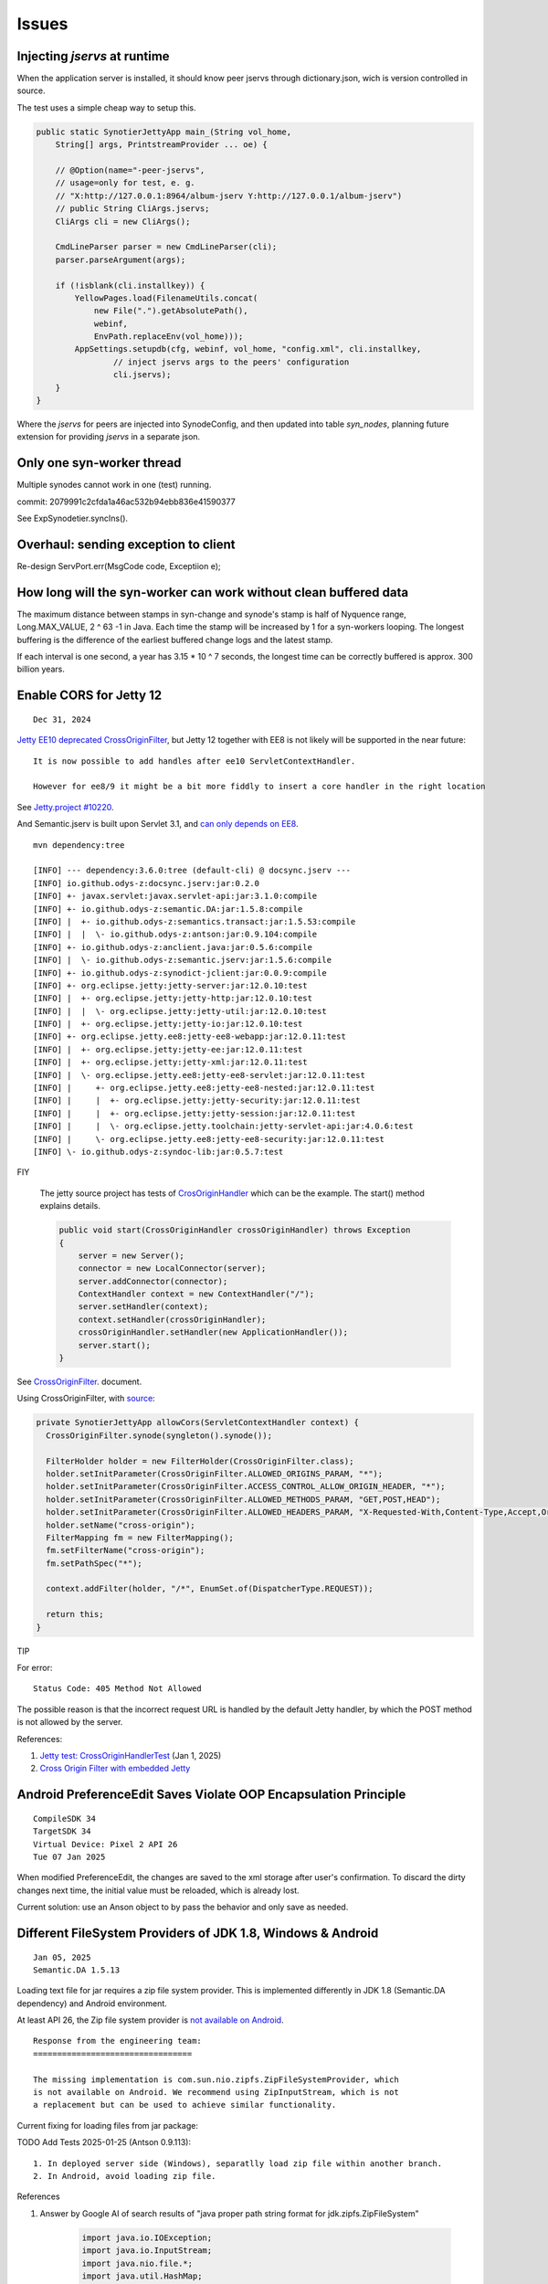 Issues
======

Injecting *jservs* at runtime
-----------------------------

When the application server is installed, it should know peer jservs
through dictionary.json, wich is version controlled in source.

The test uses a simple cheap way to setup this.

.. code-block:: java

    public static SynotierJettyApp main_(String vol_home,
        String[] args, PrintstreamProvider ... oe) {

        // @Option(name="-peer-jservs",
        // usage=only for test, e. g.
        // "X:http://127.0.0.1:8964/album-jserv Y:http://127.0.0.1/album-jserv")
        // public String CliArgs.jservs;
        CliArgs cli = new CliArgs();

        CmdLineParser parser = new CmdLineParser(cli);
        parser.parseArgument(args);

        if (!isblank(cli.installkey)) {
            YellowPages.load(FilenameUtils.concat(
                new File(".").getAbsolutePath(),
                webinf,
                EnvPath.replaceEnv(vol_home)));
            AppSettings.setupdb(cfg, webinf, vol_home, "config.xml", cli.installkey,
                    // inject jservs args to the peers' configuration
                    cli.jservs);
        }
    }
..

Where the *jservs* for peers are injected into SynodeConfig, and then updated into
table *syn_nodes*, planning future extension for providing *jservs* in a separate json. 

Only one syn-worker thread
--------------------------

Multiple synodes cannot work in one (test) running.

commit: 2079991c2cfda1a46ac532b94ebb836e41590377

See ExpSynodetier.syncIns().

Overhaul: sending exception to client
-------------------------------------

Re-design ServPort.err(MsgCode code, Exceptiion e);

How long will the syn-worker can work without clean buffered data
-----------------------------------------------------------------

The maximum distance between stamps in syn-change and synode's stamp is half of
Nyquence range, Long.MAX_VALUE, 2 ^ 63 -1 in Java. Each time the stamp will be
increased by 1 for a syn-workers looping. The longest buffering is the difference
of the earliest buffered change logs and the latest stamp.

If each interval is one second, a year has 3.15 * 10 ^ 7 seconds, the longest time
can be correctly buffered is approx. 300 billion years.

Enable CORS for Jetty 12
------------------------

::

    Dec 31, 2024

`Jetty EE10 deprecated CrossOriginFilter <https://javadoc.jetty.org/jetty-12/org/eclipse/jetty/ee10/servlets/CrossOriginFilter.html>`_,
but Jetty 12 together with EE8 is not likely will be supported in the near future::

    It is now possible to add handles after ee10 ServletContextHandler.

    However for ee8/9 it might be a bit more fiddly to insert a core handler in the right location

See `Jetty.project #10220 <https://github.com/jetty/jetty.project/issues/10220>`_.

And Semantic.jserv is built upon Servlet 3.1, and
`can only depends on EE8 <https://stackoverflow.com/a/66368511/7362888>`_.

:: 

    mvn dependency:tree

    [INFO] --- dependency:3.6.0:tree (default-cli) @ docsync.jserv ---
    [INFO] io.github.odys-z:docsync.jserv:jar:0.2.0
    [INFO] +- javax.servlet:javax.servlet-api:jar:3.1.0:compile
    [INFO] +- io.github.odys-z:semantic.DA:jar:1.5.8:compile
    [INFO] |  +- io.github.odys-z:semantics.transact:jar:1.5.53:compile
    [INFO] |  |  \- io.github.odys-z:antson:jar:0.9.104:compile
    [INFO] +- io.github.odys-z:anclient.java:jar:0.5.6:compile
    [INFO] |  \- io.github.odys-z:semantic.jserv:jar:1.5.6:compile
    [INFO] +- io.github.odys-z:synodict-jclient:jar:0.0.9:compile
    [INFO] +- org.eclipse.jetty:jetty-server:jar:12.0.10:test
    [INFO] |  +- org.eclipse.jetty:jetty-http:jar:12.0.10:test
    [INFO] |  |  \- org.eclipse.jetty:jetty-util:jar:12.0.10:test
    [INFO] |  +- org.eclipse.jetty:jetty-io:jar:12.0.10:test
    [INFO] +- org.eclipse.jetty.ee8:jetty-ee8-webapp:jar:12.0.11:test
    [INFO] |  +- org.eclipse.jetty:jetty-ee:jar:12.0.11:test
    [INFO] |  +- org.eclipse.jetty:jetty-xml:jar:12.0.11:test
    [INFO] |  \- org.eclipse.jetty.ee8:jetty-ee8-servlet:jar:12.0.11:test
    [INFO] |     +- org.eclipse.jetty.ee8:jetty-ee8-nested:jar:12.0.11:test
    [INFO] |     |  +- org.eclipse.jetty:jetty-security:jar:12.0.11:test
    [INFO] |     |  +- org.eclipse.jetty:jetty-session:jar:12.0.11:test
    [INFO] |     |  \- org.eclipse.jetty.toolchain:jetty-servlet-api:jar:4.0.6:test
    [INFO] |     \- org.eclipse.jetty.ee8:jetty-ee8-security:jar:12.0.11:test
    [INFO] \- io.github.odys-z:syndoc-lib:jar:0.5.7:test

FIY

    The jetty source project has tests of `CrosOriginHandler <https://github.com/jetty/jetty.project/blob/jetty-12.0.11/jetty-core/jetty-server/src/test/java/org/eclipse/jetty/server/handler/CrossOriginHandlerTest.java#L101>`_
    which can be the example. The start() method explains details.

    .. code-block:: java

        public void start(CrossOriginHandler crossOriginHandler) throws Exception
        {
            server = new Server();
            connector = new LocalConnector(server);
            server.addConnector(connector);
            ContextHandler context = new ContextHandler("/");
            server.setHandler(context);
            context.setHandler(crossOriginHandler);
            crossOriginHandler.setHandler(new ApplicationHandler());
            server.start();
        }

See `CrossOriginFilter <https://javadoc.jetty.org/jetty-12/org/eclipse/jetty/ee10/servlets/CrossOriginFilter.html>`_.
document.

Using CrossOriginFilter, with
`source <https://github.com/odys-z/semantic-jserv/blob/one-step/jserv-album/src/main/java/io/oz/syntier/serv/CrossOriginFilter.java>`_:

.. code-block:: java

    private SynotierJettyApp allowCors(ServletContextHandler context) {
      CrossOriginFilter.synode(syngleton().synode());

      FilterHolder holder = new FilterHolder(CrossOriginFilter.class);
      holder.setInitParameter(CrossOriginFilter.ALLOWED_ORIGINS_PARAM, "*");
      holder.setInitParameter(CrossOriginFilter.ACCESS_CONTROL_ALLOW_ORIGIN_HEADER, "*");
      holder.setInitParameter(CrossOriginFilter.ALLOWED_METHODS_PARAM, "GET,POST,HEAD");
      holder.setInitParameter(CrossOriginFilter.ALLOWED_HEADERS_PARAM, "X-Requested-With,Content-Type,Accept,Origin");
      holder.setName("cross-origin");
      FilterMapping fm = new FilterMapping();
      fm.setFilterName("cross-origin");
      fm.setPathSpec("*");
      
      context.addFilter(holder, "/*", EnumSet.of(DispatcherType.REQUEST));
      
      return this;
    }
..

TIP
    
For error::

    Status Code: 405 Method Not Allowed

The possible reason is that the incorrect request URL is handled by the default
Jetty handler, by which the POST method is not allowed by the server.

References:

#. `Jetty test: CrossOriginHandlerTest <https://github.com/jetty/jetty.project/blob/jetty-12.0.11/jetty-core/jetty-server/src/test/java/org/eclipse/jetty/server/handler/CrossOriginHandlerTest.java#L101>`_
   (Jan 1, 2025)

#. `Cross Origin Filter with embedded Jetty <https://stackoverflow.com/questions/28190198/cross-origin-filter-with-embedded-jetty>`_

Android PreferenceEdit Saves Violate OOP Encapsulation Principle
----------------------------------------------------------------

::

    CompileSDK 34
    TargetSDK 34
    Virtual Device: Pixel 2 API 26
    Tue 07 Jan 2025

When modified PreferenceEdit, the changes are saved to the xml storage after user's
confirmation. To discard the dirty changes next time, the initial value must be reloaded,
which is already lost.

.. image:: imgs/00-android-prefs-edit.png
   :height: 5em

.. image:: imgs/00-android-prefs-saving.jpg
   :height: 5em

Current solution: use an Anson object to by pass the behavior and only save as needed.

Different FileSystem Providers of JDK 1.8, Windows & Android
------------------------------------------------------------

::

    Jan 05, 2025
    Semantic.DA 1.5.13

Loading text file for jar requires a zip file system provider. This is implemented differently
in JDK 1.8 (Semantic.DA dependency) and Android environment. 

At least API 26, the Zip file system provider is
`not available on Android <https://issuetracker.google.com/issues/153773248?pli=1>`_.

::

    Response from the engineering team:
    =================================

    The missing implementation is com.sun.nio.zipfs.ZipFileSystemProvider, which
    is not available on Android. We recommend using ZipInputStream, which is not
    a replacement but can be used to achieve similar functionality.

Current fixing for loading files from jar package:

TODO Add Tests 2025-01-25 (Antson 0.9.113)::

    1. In deployed server side (Windows), separatlly load zip file within another branch.
    2. In Android, avoid loading zip file.

References

#. Answer by Google AI of search results of "java proper path string format for jdk.zipfs.ZipFileSystem"

    .. code-block:: java

        import java.io.IOException;
        import java.io.InputStream;
        import java.nio.file.*;
        import java.util.HashMap;
        import java.util.Map;

        public class ZipFileExample {

            public static void main(String[] args) throws IOException {
                String zipFilePath = "/path/to/your/zipfile.zip";
                String entryPath = "path/to/file/inside/zip.txt";

                try (FileSystem zipfs = FileSystems.newFileSystem(Paths.get(zipFilePath), null)) {
                    Path pathInZip = zipfs.getPath(entryPath);

                    try (InputStream is = Files.newInputStream(pathInZip)) {
                        // Process the InputStream
                        // ...
                    }
                }
            }
        }

#. Java Documentation, `Zip File System Provider <https://docs.oracle.com/javase/8/docs/technotes/guides/io/fsp/zipfilesystemprovider.html>`_,
Java SE 8 Documentation, Oracle.

#. by Qusay H. Mahmoud, `Compressing and Decompressing Data Using Java APIs <https://web.archive.org/web/20110427091148/http://java.sun.com/developer/technicalArticles/Programming/compression/>`_,
with contributions from Konstantin Kladko, February 2002,
SDN Home / Java Technology / Reference / Technical Articles and Tips
retrieved on 2025-01-25.

TODO To be edit (replace with loadTxt()):

.. code-block:: java

    protected static String loadSqlite(Class<?> clzz, String filename) {
        try {
            // https://stackoverflow.com/a/46468788/7362888
            // URI uri = Paths.get(clzz.getResource(filename).toURI()).toUri();
            URI uri = clzz.getResource(filename).toURI();
            if (
                !eq(uri.getScheme(), "file") &&
                zipfs == null)
                try {
                    Map<String, String> env = new HashMap<>(); 
                    env.put("create", "true");
                    zipfs = FileSystems.newFileSystem(uri, env);
                }
                catch (Exception e) {
                    Utils.warnT(new Object() {},
                        "File %s shouldn't be load in the runtime environment.\ntarget URI: %s",
                        filename, uri);
                    e.printStackTrace();
                    return null;
                }

            uri = Paths.get(uri).toUri();

            return Files.readAllLines(
                Paths.get(uri), Charset.defaultCharset())
                .stream().collect(Collectors.joining("\n"));
        } catch (Exception e) {
            Utils.warnT(new Object() {},
                "File %s can't be loaded in the runtime environment.\n%s",
                filename, e.getMessage());
            e.printStackTrace();
            return null;
        }
    }

Shoud forcing Radix-32 for syn-uids
-----------------------------------

To be verified:

Auto-key will generate Radix 64 number in Linux automatically for syn-uids,
which is used as file name prefix and shouldn't be confused across different
platforms. 

File Block Chain vs. DocRef Stream
----------------------------------

::

    May 26 2025

File block chain works will in Portolio 0.7.2 (Semantic.jserv 1.5.16, 
Semantic.DA 1.5.18), but the cons are using a lot of memory at server
side, as all blocks are buffered and updated to database, by semantics
*extfile*. Base 64 file content is committed like a database field. the
intended function, resume at breakpoint, is not implemented.

In May 2025, a new semantics, the DocRef stream, without database semantics
handler, only has Funcalls, is introduced to asynchronously upload file content
and synchronize files. SynssionClient and SynssionServ use this schema for
synchronize files asynchronously.

The pushBlock() schema is planned to replace stream uploading in the future
for breakpoint resumming.

If this object is the reply to client's Doclientier.pushBlock(), clients
can simultaneously upload files in streams mode.

DocRef Stream is used to resolve file reference, while file's json block chains
are used to transfere data. The only possible confliction is extfilev2 triggering
by semantics.DA handler and the DocRef is resolving by a Synode. Since Semantic.DA
1.5.18, ShExtFilev2, the handler, will ignore the field is the content is starting
with an envelope's beginning data::

    {\s*"type":

The Base64 string cannot has such characters like the curely brace ({), double
quotes (") or colon (:). 

**TO DO to be verified**

Currently there is nyquence tag implemented in DocRef. Resources can be conflict if
asynchronously downloading the file, at least will download multiple time in an 
orthogonal data schema. This is to be optmized if it's a serious problem in Portfolio.

Reference

[1] Grok Answer: A Java client for uploading files that can resumming at breakpoints, 

    which is actually the block based style.

    .. code-block:: java

        try (RandomAccessFile file = new RandomAccessFile(localFilePath.toFile(), "r");
             OutputStream outputStream = connection.getOutputStream()) {

            file.seek(startByte);
            byte[] buffer = new byte[BUFFER_SIZE];
            int bytesRead;

            while ((bytesRead = file.read(buffer)) != -1) {
                outputStream.write(buffer, 0, bytesRead);
                bytesSent += bytesRead;

                // Save progress
                Files.writeString(progressFile, String.valueOf(bytesSent),
                        StandardOpenOption.CREATE, StandardOpenOption.WRITE);

                // Report progress
                if (progressCallback != null) {
                    progressCallback.onProgress(bytesSent, totalSize);
                }
            }

            outputStream.flush();
        }

    Conclusion (decision?): To optimize memory usage at the server side, no need to find better
    algorithm other than write a temporary file.